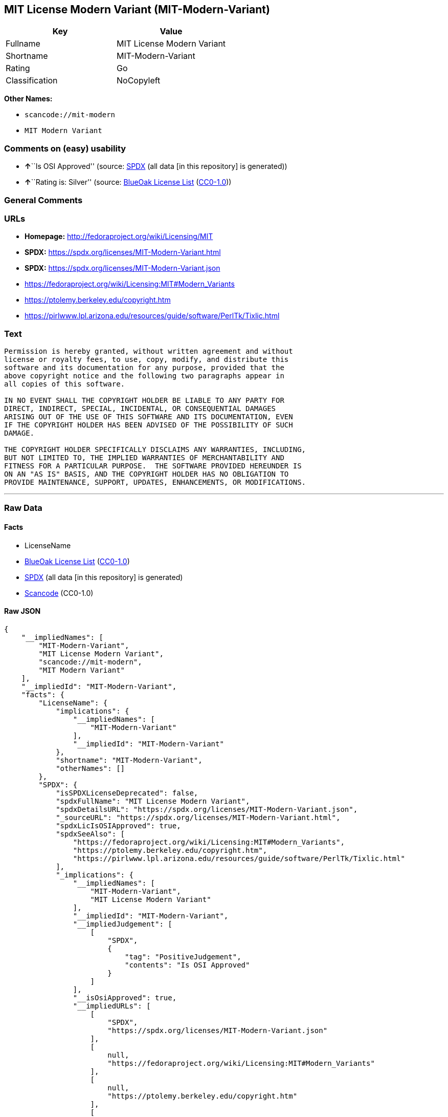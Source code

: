 == MIT License Modern Variant (MIT-Modern-Variant)

[cols=",",options="header",]
|===
|Key |Value
|Fullname |MIT License Modern Variant
|Shortname |MIT-Modern-Variant
|Rating |Go
|Classification |NoCopyleft
|===

*Other Names:*

* `scancode://mit-modern`
* `MIT Modern Variant`

=== Comments on (easy) usability

* **↑**``Is OSI Approved'' (source:
https://spdx.org/licenses/MIT-Modern-Variant.html[SPDX] (all data [in
this repository] is generated))
* **↑**``Rating is: Silver'' (source:
https://blueoakcouncil.org/list[BlueOak License List]
(https://raw.githubusercontent.com/blueoakcouncil/blue-oak-list-npm-package/master/LICENSE[CC0-1.0]))

=== General Comments

=== URLs

* *Homepage:* http://fedoraproject.org/wiki/Licensing/MIT
* *SPDX:* https://spdx.org/licenses/MIT-Modern-Variant.html
* *SPDX:* https://spdx.org/licenses/MIT-Modern-Variant.json
* https://fedoraproject.org/wiki/Licensing:MIT#Modern_Variants
* https://ptolemy.berkeley.edu/copyright.htm
* https://pirlwww.lpl.arizona.edu/resources/guide/software/PerlTk/Tixlic.html

=== Text

....
Permission is hereby granted, without written agreement and without
license or royalty fees, to use, copy, modify, and distribute this
software and its documentation for any purpose, provided that the
above copyright notice and the following two paragraphs appear in
all copies of this software.

IN NO EVENT SHALL THE COPYRIGHT HOLDER BE LIABLE TO ANY PARTY FOR
DIRECT, INDIRECT, SPECIAL, INCIDENTAL, OR CONSEQUENTIAL DAMAGES
ARISING OUT OF THE USE OF THIS SOFTWARE AND ITS DOCUMENTATION, EVEN
IF THE COPYRIGHT HOLDER HAS BEEN ADVISED OF THE POSSIBILITY OF SUCH
DAMAGE.

THE COPYRIGHT HOLDER SPECIFICALLY DISCLAIMS ANY WARRANTIES, INCLUDING,
BUT NOT LIMITED TO, THE IMPLIED WARRANTIES OF MERCHANTABILITY AND
FITNESS FOR A PARTICULAR PURPOSE.  THE SOFTWARE PROVIDED HEREUNDER IS
ON AN "AS IS" BASIS, AND THE COPYRIGHT HOLDER HAS NO OBLIGATION TO
PROVIDE MAINTENANCE, SUPPORT, UPDATES, ENHANCEMENTS, OR MODIFICATIONS.
....

'''''

=== Raw Data

==== Facts

* LicenseName
* https://blueoakcouncil.org/list[BlueOak License List]
(https://raw.githubusercontent.com/blueoakcouncil/blue-oak-list-npm-package/master/LICENSE[CC0-1.0])
* https://spdx.org/licenses/MIT-Modern-Variant.html[SPDX] (all data [in
this repository] is generated)
* https://github.com/nexB/scancode-toolkit/blob/develop/src/licensedcode/data/licenses/mit-modern.yml[Scancode]
(CC0-1.0)

==== Raw JSON

....
{
    "__impliedNames": [
        "MIT-Modern-Variant",
        "MIT License Modern Variant",
        "scancode://mit-modern",
        "MIT Modern Variant"
    ],
    "__impliedId": "MIT-Modern-Variant",
    "facts": {
        "LicenseName": {
            "implications": {
                "__impliedNames": [
                    "MIT-Modern-Variant"
                ],
                "__impliedId": "MIT-Modern-Variant"
            },
            "shortname": "MIT-Modern-Variant",
            "otherNames": []
        },
        "SPDX": {
            "isSPDXLicenseDeprecated": false,
            "spdxFullName": "MIT License Modern Variant",
            "spdxDetailsURL": "https://spdx.org/licenses/MIT-Modern-Variant.json",
            "_sourceURL": "https://spdx.org/licenses/MIT-Modern-Variant.html",
            "spdxLicIsOSIApproved": true,
            "spdxSeeAlso": [
                "https://fedoraproject.org/wiki/Licensing:MIT#Modern_Variants",
                "https://ptolemy.berkeley.edu/copyright.htm",
                "https://pirlwww.lpl.arizona.edu/resources/guide/software/PerlTk/Tixlic.html"
            ],
            "_implications": {
                "__impliedNames": [
                    "MIT-Modern-Variant",
                    "MIT License Modern Variant"
                ],
                "__impliedId": "MIT-Modern-Variant",
                "__impliedJudgement": [
                    [
                        "SPDX",
                        {
                            "tag": "PositiveJudgement",
                            "contents": "Is OSI Approved"
                        }
                    ]
                ],
                "__isOsiApproved": true,
                "__impliedURLs": [
                    [
                        "SPDX",
                        "https://spdx.org/licenses/MIT-Modern-Variant.json"
                    ],
                    [
                        null,
                        "https://fedoraproject.org/wiki/Licensing:MIT#Modern_Variants"
                    ],
                    [
                        null,
                        "https://ptolemy.berkeley.edu/copyright.htm"
                    ],
                    [
                        null,
                        "https://pirlwww.lpl.arizona.edu/resources/guide/software/PerlTk/Tixlic.html"
                    ]
                ]
            },
            "spdxLicenseId": "MIT-Modern-Variant"
        },
        "Scancode": {
            "otherUrls": [
                "https://fedoraproject.org/wiki/Licensing:MIT#Modern_Variants",
                "https://ptolemy.berkeley.edu/copyright.htm",
                "https://pirlwww.lpl.arizona.edu/resources/guide/software/PerlTk/Tixlic.html"
            ],
            "homepageUrl": "http://fedoraproject.org/wiki/Licensing/MIT",
            "shortName": "MIT Modern Variant",
            "textUrls": null,
            "text": "Permission is hereby granted, without written agreement and without\nlicense or royalty fees, to use, copy, modify, and distribute this\nsoftware and its documentation for any purpose, provided that the\nabove copyright notice and the following two paragraphs appear in\nall copies of this software.\n\nIN NO EVENT SHALL THE COPYRIGHT HOLDER BE LIABLE TO ANY PARTY FOR\nDIRECT, INDIRECT, SPECIAL, INCIDENTAL, OR CONSEQUENTIAL DAMAGES\nARISING OUT OF THE USE OF THIS SOFTWARE AND ITS DOCUMENTATION, EVEN\nIF THE COPYRIGHT HOLDER HAS BEEN ADVISED OF THE POSSIBILITY OF SUCH\nDAMAGE.\n\nTHE COPYRIGHT HOLDER SPECIFICALLY DISCLAIMS ANY WARRANTIES, INCLUDING,\nBUT NOT LIMITED TO, THE IMPLIED WARRANTIES OF MERCHANTABILITY AND\nFITNESS FOR A PARTICULAR PURPOSE.  THE SOFTWARE PROVIDED HEREUNDER IS\nON AN \"AS IS\" BASIS, AND THE COPYRIGHT HOLDER HAS NO OBLIGATION TO\nPROVIDE MAINTENANCE, SUPPORT, UPDATES, ENHANCEMENTS, OR MODIFICATIONS.",
            "category": "Permissive",
            "osiUrl": null,
            "owner": "Fedora",
            "_sourceURL": "https://github.com/nexB/scancode-toolkit/blob/develop/src/licensedcode/data/licenses/mit-modern.yml",
            "key": "mit-modern",
            "name": "MIT Modern Variant",
            "spdxId": "MIT-Modern-Variant",
            "notes": null,
            "_implications": {
                "__impliedNames": [
                    "scancode://mit-modern",
                    "MIT Modern Variant",
                    "MIT-Modern-Variant"
                ],
                "__impliedId": "MIT-Modern-Variant",
                "__impliedCopyleft": [
                    [
                        "Scancode",
                        "NoCopyleft"
                    ]
                ],
                "__calculatedCopyleft": "NoCopyleft",
                "__impliedText": "Permission is hereby granted, without written agreement and without\nlicense or royalty fees, to use, copy, modify, and distribute this\nsoftware and its documentation for any purpose, provided that the\nabove copyright notice and the following two paragraphs appear in\nall copies of this software.\n\nIN NO EVENT SHALL THE COPYRIGHT HOLDER BE LIABLE TO ANY PARTY FOR\nDIRECT, INDIRECT, SPECIAL, INCIDENTAL, OR CONSEQUENTIAL DAMAGES\nARISING OUT OF THE USE OF THIS SOFTWARE AND ITS DOCUMENTATION, EVEN\nIF THE COPYRIGHT HOLDER HAS BEEN ADVISED OF THE POSSIBILITY OF SUCH\nDAMAGE.\n\nTHE COPYRIGHT HOLDER SPECIFICALLY DISCLAIMS ANY WARRANTIES, INCLUDING,\nBUT NOT LIMITED TO, THE IMPLIED WARRANTIES OF MERCHANTABILITY AND\nFITNESS FOR A PARTICULAR PURPOSE.  THE SOFTWARE PROVIDED HEREUNDER IS\nON AN \"AS IS\" BASIS, AND THE COPYRIGHT HOLDER HAS NO OBLIGATION TO\nPROVIDE MAINTENANCE, SUPPORT, UPDATES, ENHANCEMENTS, OR MODIFICATIONS.",
                "__impliedURLs": [
                    [
                        "Homepage",
                        "http://fedoraproject.org/wiki/Licensing/MIT"
                    ],
                    [
                        null,
                        "https://fedoraproject.org/wiki/Licensing:MIT#Modern_Variants"
                    ],
                    [
                        null,
                        "https://ptolemy.berkeley.edu/copyright.htm"
                    ],
                    [
                        null,
                        "https://pirlwww.lpl.arizona.edu/resources/guide/software/PerlTk/Tixlic.html"
                    ]
                ]
            }
        },
        "BlueOak License List": {
            "BlueOakRating": "Silver",
            "url": "https://spdx.org/licenses/MIT-Modern-Variant.html",
            "isPermissive": true,
            "_sourceURL": "https://blueoakcouncil.org/list",
            "name": "MIT License Modern Variant",
            "id": "MIT-Modern-Variant",
            "_implications": {
                "__impliedNames": [
                    "MIT-Modern-Variant",
                    "MIT License Modern Variant"
                ],
                "__impliedJudgement": [
                    [
                        "BlueOak License List",
                        {
                            "tag": "PositiveJudgement",
                            "contents": "Rating is: Silver"
                        }
                    ]
                ],
                "__impliedCopyleft": [
                    [
                        "BlueOak License List",
                        "NoCopyleft"
                    ]
                ],
                "__calculatedCopyleft": "NoCopyleft",
                "__impliedURLs": [
                    [
                        "SPDX",
                        "https://spdx.org/licenses/MIT-Modern-Variant.html"
                    ]
                ]
            }
        }
    },
    "__impliedJudgement": [
        [
            "BlueOak License List",
            {
                "tag": "PositiveJudgement",
                "contents": "Rating is: Silver"
            }
        ],
        [
            "SPDX",
            {
                "tag": "PositiveJudgement",
                "contents": "Is OSI Approved"
            }
        ]
    ],
    "__impliedCopyleft": [
        [
            "BlueOak License List",
            "NoCopyleft"
        ],
        [
            "Scancode",
            "NoCopyleft"
        ]
    ],
    "__calculatedCopyleft": "NoCopyleft",
    "__isOsiApproved": true,
    "__impliedText": "Permission is hereby granted, without written agreement and without\nlicense or royalty fees, to use, copy, modify, and distribute this\nsoftware and its documentation for any purpose, provided that the\nabove copyright notice and the following two paragraphs appear in\nall copies of this software.\n\nIN NO EVENT SHALL THE COPYRIGHT HOLDER BE LIABLE TO ANY PARTY FOR\nDIRECT, INDIRECT, SPECIAL, INCIDENTAL, OR CONSEQUENTIAL DAMAGES\nARISING OUT OF THE USE OF THIS SOFTWARE AND ITS DOCUMENTATION, EVEN\nIF THE COPYRIGHT HOLDER HAS BEEN ADVISED OF THE POSSIBILITY OF SUCH\nDAMAGE.\n\nTHE COPYRIGHT HOLDER SPECIFICALLY DISCLAIMS ANY WARRANTIES, INCLUDING,\nBUT NOT LIMITED TO, THE IMPLIED WARRANTIES OF MERCHANTABILITY AND\nFITNESS FOR A PARTICULAR PURPOSE.  THE SOFTWARE PROVIDED HEREUNDER IS\nON AN \"AS IS\" BASIS, AND THE COPYRIGHT HOLDER HAS NO OBLIGATION TO\nPROVIDE MAINTENANCE, SUPPORT, UPDATES, ENHANCEMENTS, OR MODIFICATIONS.",
    "__impliedURLs": [
        [
            "SPDX",
            "https://spdx.org/licenses/MIT-Modern-Variant.html"
        ],
        [
            "SPDX",
            "https://spdx.org/licenses/MIT-Modern-Variant.json"
        ],
        [
            null,
            "https://fedoraproject.org/wiki/Licensing:MIT#Modern_Variants"
        ],
        [
            null,
            "https://ptolemy.berkeley.edu/copyright.htm"
        ],
        [
            null,
            "https://pirlwww.lpl.arizona.edu/resources/guide/software/PerlTk/Tixlic.html"
        ],
        [
            "Homepage",
            "http://fedoraproject.org/wiki/Licensing/MIT"
        ]
    ]
}
....

==== Dot Cluster Graph

../dot/MIT-Modern-Variant.svg
